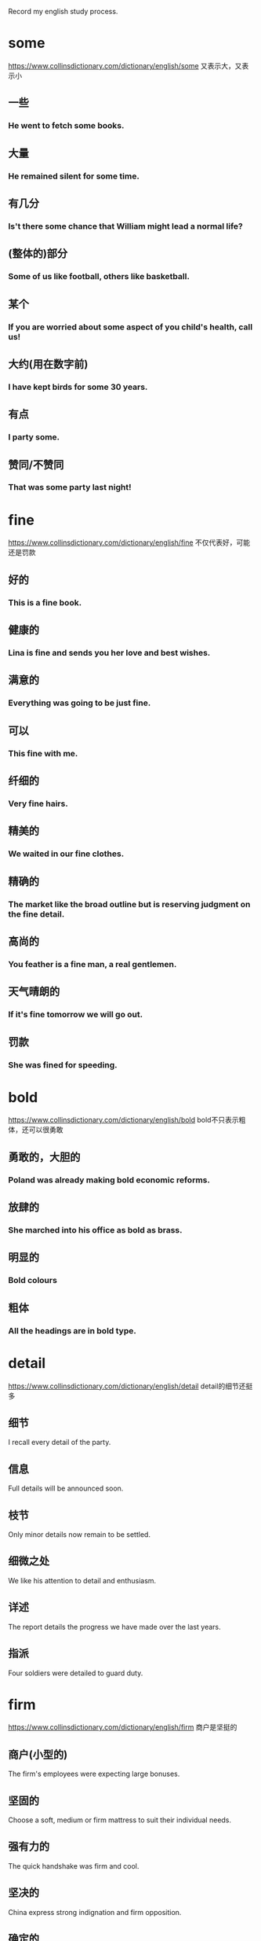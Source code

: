#+OPTIONS: toc:1 ^:nil ~:nil num:nil reveal_title_slide:nil timestamp:nil

Record my english study process.

* some
https://www.collinsdictionary.com/dictionary/english/some
又表示大，又表示小
** 一些

*** He went to fetch some books.

** 大量

*** He remained silent for some time.

** 有几分

*** Is't there some chance that William might lead a normal life?

** (整体的)部分

*** Some of us like football, others like basketball.

** 某个

*** If you are worried about some aspect of you child's health, call us!

** 大约(用在数字前)

*** I have kept birds for some 30 years.

** 有点

*** I party some.

** 赞同/不赞同

*** That was some party last night!

* fine
https://www.collinsdictionary.com/dictionary/english/fine
不仅代表好，可能还是罚款

** 好的

*** This is a fine book.

** 健康的

*** Lina is fine and sends you her love and best wishes.

** 满意的

*** Everything was going to be just fine.

** 可以

*** This fine with me.

** 纤细的

*** Very fine hairs.

** 精美的

*** We waited in our fine clothes.

** 精确的

*** The market like the broad outline but is reserving judgment on the fine detail.

** 高尚的

*** You feather is a fine man, a real gentlemen.

** 天气晴朗的

*** If it's fine tomorrow we will go out.

** 罚款

*** She was fined for speeding.
* bold
:PROPERTIES:
:ID:       1E459DE3-54E0-4A3D-B1FB-8C7471524E5D
:END:
https://www.collinsdictionary.com/dictionary/english/bold
bold不只表示粗体，还可以很勇敢

** 勇敢的，大胆的
*** Poland was already making bold economic reforms.
** 放肆的
*** She marched into his office as bold as brass.
** 明显的
*** Bold colours
** 粗体
*** All the headings are in bold type.
* detail
:PROPERTIES:
:ID:       0DDC7D03-D4BC-460B-98D7-2DC668084CC3
:END:
https://www.collinsdictionary.com/dictionary/english/detail
detail的细节还挺多

** 细节
I recall every detail of the party.
** 信息
Full details will be announced soon.
** 枝节
Only minor details now remain to be settled.
** 细微之处
We like his attention to detail and enthusiasm.
** 详述
The report details the progress we have made over the last years.
** 指派
Four soldiers were detailed to guard duty.
* firm
:PROPERTIES:
:ID:       A71B1211-501D-4AED-B537-D664A70ADAFC
:END:
https://www.collinsdictionary.com/dictionary/english/firm
商户是坚挺的
** 商户(小型的)
The firm's employees were expecting large bonuses.
** 坚固的
Choose a soft, medium or firm mattress to suit their individual needs.
** 强有力的
The quick handshake was firm and cool.
** 坚决的
China express strong indignation and firm opposition.
** 确定的
It is my firm belife that an effective partnership approach between police and the public is absolutely necessary.
** 坚挺的
Cotton prices remain firm and demand is strong.
** 压
Firm more soil over the roots and water thoroughly.
* false
[[https://www.collinsdictionary.com/dictionary/english/false]]
假的就是假的
** 不正确的
You do not know whether what you're told is true or false.
** 人造的，假的
I don't want to give you any false hopes.
** 虚伪的
She bowed her head and smiled in false modesty.

She's so false.
* string
:PROPERTIES:
:ID:       75792300-A4B7-4075-801C-55FDE5F2F185
:END:
不只表示字符串，还可以是琴弦
** 细绳
He held out a small bag tied with string.
** 一串
She wore a string of pearls around her neck.
** 一系列
The incident was the latest in a string of attacks.
** 弦
He went off to change a guitar string.
** 计算机中的字符串
** 系
He had strug a banner across the wall.
* approach
:PROPERTIES:
:ID:       022796B3-DE24-4A1B-9C49-43DC818B76C2
:END:
接近的方式
** 接近
When i approached, they grew silent.
** 处理
Employees are insterested in how you approach problems.
** 方法
We will be exploring different approaches to gathering information.
* take
:PROPERTIES:
:ID:       5B88B8C2-8B33-4C93-8165-92D8F4E61B5F
:END:
不只有拿意思
** 移动
John took us to the airport.
** 动作
Would like to take a look?
** 拿走
Take you feet off the seats.
** 花费
It took a few minutes for his eyes to adjust to the dark.
** 接受
Will you take the job?
** 拿着
Let me take you coat.
** 收集
The police took a statement from both witness.
** 感觉
You will take pride in you work.
** 服用
Take two tablets before bedroom.
** 教
Who take you for english?
** 写
Let me take you email address.
** 升级
If you want take it further, you should consult an attorney.
* over
在结束之上
** 在xxx之上
A bridge over the river Danube.
** 挂在xxx上面
A grey mackintosh was folded over her arm.
** 可以看见
His rooms looked out over a narrow lane behind the collge.
** 穿过
I stepped over a broken piece of wood.
** 在xxx的另一边
John, who lived in the house over the road.
** 去，到
I thought you might have invited her over.
** 倒下
He was knocked over by a bus and broke his leg.
** 超过
The japanese were producing over 100 million tons of steel.
** 结束
The time for empty talk is  over.
* double
成双成对
** 语义
*** 成双的
A pair of double doors into the room from the new entrance hall.
*** 双重的
The government committed a double blunder.
*** 两倍的
These designers was discussing how to double the scale of the park.
*** 双人间
Bed and breakfast for $180 for two people in a double room.
*** 加倍
The number of managers must double to 100 whithin 3 years.
*** 相似的
You mother sees you as her double.
*** 兼职
Jack doubles as director and producer.
** 短语
*** double shift
双班倒
* right
正确的权力
** 语义
*** 正确的
That absolutely right.
*** 准确的
They have conputererized systems to ensure delivery of the right pizza to the right place.
*** 正派的
Through his father, he had met all the right people.
*** 最好的
He made the right choice in leaving New York.
*** 正常的
He went info hospital and came out after a week. But he still wasn't right.
*** 扭转
They recognise the urgency of righting the economy.
*** 纠正
We'are made progress in righting the worngs of the past.
*** 摆正
He righted the car and continued the race.
*** 右边
He had a knife in his right hand.
*** 权利
The new charter establishes the rights and duties of citizens.
** 短语
*** are going right
进展顺利

I can't think of anything in my life that't going right.
*** in the right
有理的

He was't entirely in the right.
*** Mr Right
真命王子

She confesses to having trouble finding Mr Right.
* play
就是玩
** 语义
*** 玩
They played in the little garden.
*** 参加
I used to play basketball.
*** 比赛
I've played against him a few times.
*** 踢
Think first before playing the ball.
*** 开玩笑
I thought: "This cannot be happening, somebody must be palying a joke".
*** 剧本
His ambition is to play the part of Dracula.
*** 假装
Hill tried to play the peacemaker.
*** 对待
Investors are playing it cautious, and they're playing it smart.
*** 演奏
Nina had been playing the piano.
*** 播放
He played her records too loudly.
*** 表演
A band was playing.
** 短语
*** what is playing at
What the hell are you playing at?
*** bring into play
Breathing brings many muscles into play.
*** play out
It's not clear how his fate will play out.
*** play down
https://youglish.com/getbyid/34020161/play%20down/english

The White House spokewoman sought to play down the significance of the event.

* class
班级里有课程，还有阶级？
** 语义
*** 班级
Reducing class sizes should be a top priority.
*** 课程
He acquired a law degree by taking classes at night.
*** 课堂
There is lots of reading in class.

I missed Bible class last week.
*** 阶级
What is will do is create a whole new ruling class.
*** 把。。。归类
I class myself of an ordinary working person.
*** 风度
He got the same style off the pitch as he has on it -- sheer class.
*** 一流的
Kite is undoubtedly a class player.
** 短语
*** in a class of(like messi?)
As a player, he was in a class of his own.
* context
背景与上下文
** 语义
*** 背景
We are doing this work in the context of reforms in the economic, social and cultural spheres.
*** 上下文
Without a context, I would have assumed it was written by a man.
** 短语
*** in context
It is important that we put Jesus into the context of history.
*** out of context
Thomas says that he has been taken out of context on the issue.
* some time解析
** sometime
Why don't you come and see me sometime?
** some time
Andy and tom talked for some time.
** sometimes
During the summer, my skin sometimes gets grasy.
** some times
I looked for you some times.
** 助记
分开一段时间，相聚在某个时刻，合并s是有时，分开s是几次
* say
来说说, 人说物说比方说
** 语义
*** 说
I hope you did't say anything about Gretchen.
*** 宣称
The report says there is widespread and routine torture of political prisoners in the country.
*** 自己想
Phrhaps I'm still dreaming. I said to myself.
*** 发言权
You can get married at sixteen, and yet you have't got a say in the running of the country.
*** 显示
The clock said four minutes past eleven.
*** 表明
The appearance of the place and the building says something about the importance of the project.
*** 假定
Say you could change anything about the world we live in, what would it be?
*** 比方说
Someone with, say, between 300 and 500 acres could be losing thousands of pounds a year.
** 短语
*** goes without saying
It goes without saying that if someone has lung problems they should not smoke.
*** to say nothing of
Unemployment leads to a sence of useless, to say nothing of financial problems.
* thought
** 语义
*** 想法
The thought of Nick made her throat tighten.
*** 沉思
He had given some thought to what she had told him.
*** 希望/意图
Morris has now banished all thoughts of retirement.
*** 关心/帮助
'He has given them this seven hundred pounds.'- 'What a lovely thought.'
*** 观念体系
This school of thought argues that depression is best treated by drugs.

** 短语

* account
请解释一下你的账户

** 语义
*** 账户
Some bank make it difficult to open an account.

*** 固定客户
This agency company has got two Beijing accounts.

*** 账目
Can you charge this to my account please?

*** 描述
He gave a detailed account of what happened on fateful night.

*** 解释
Science, on Weber's account, is an essentially value-free activity.

*** 认为
The opening day of the battle was, nervertheless, accounted a success.

** 短语

*** by all account
He is, by all account, a superb teacher.

*** give a good account of
The team fought hard and gave a good account of themselves.

*** of no account/of little account
These obscure groups were of little account in national politics.

*** on account
He bought two bottles of vodka on account.

*** on account of
The president declined to deliver the speech himself, on account of sore throat.

*** on someone account
Tony told me what she's done and i was really scared on her account.

*** take into account
Analysis of slowing car sales should take into account the strong seasonality & cyclical factor.
* size
非常大的尺寸

** 语义

*** 尺寸
He's a small boy, about John's size.

*** 非常大
I can't believe the size of her car!

*** 尺码
The shirts come in three sizes: small, medium, and large.

*** 按大小分类
Shrimp are sized and selected for canning.

** 短语

*** size up
Some US manufacturers have been sizing up the UK as a possible market for their clothes.

*** is cut down to size
The once-powerful post unions have been cut down to size.

*** for size
She was trying on an $8000 jacket for size.

* array
大量的数组

** 大量
There was a vast arry of colours to choose from.

** 整齐排列
We visited the local markets and saw wonderful arrays of fruit and vegetables.

** 数组
The image is then stored on the computer hard disk as a vast arry of black and white dots.

** 布置
Make-up arrayed on the bashroom counter.

* order
一种有顺序的订单

** 语义

*** 顺序
Make sure that you put the books back in the right order.

*** 指令
The captain had to give the order to abandon ship.

*** 秩序
The riots are a threat to public order.

*** 点菜
The waiter took our orders.

*** 订单
Goods will be sent within 24 hours of receving you order.

*** 命令
The court ordered his release from prison.

** 短语

*** in order to do something
Samnel trained every day in order to improve his performance.

*** in order for
Sunight is needed in order for the process of photosynthesis to take place in plants.

*** be out of order
The phone is out of order again.

*** be in order
Everything is in order.

*** the order of things
People accepted the class system as part of the natural order of things.

* clear
清理的很干净

** 语义
*** 清楚的
The question wasn't very clear.

*** 明显的
They won by a clear majority.

*** 确信的
Are you all clear now about what you have to do?

*** 清晰的
He felt that her thinking was clearer now.

*** 透明的
It's a clear glass bottles.

*** 晴朗的
The skies were clear and blue.

*** 听的清的
The radio reception isn't very clear.

*** 净得
Sam make a clear $90000 per year.

*** 有空的
Next Monday is clear, how about ten o'clock?

*** 整段的
Allow three clear days for delivery.

*** 畅通的
The roads were fairly clear this morning.

*** 清理
Snowplows have been out clearing the roads.

*** 被指无罪的
Rawlings was cleared after new evidence was produced.

*** 批准
He was cleared by doctors to resume skating in August.

*** 变清澈
Wait for the water to clear before adding any fish.

*** 越过
The plane cleared Chinese airspace.

*** 远离
Please stand clear of the doors.

** 短语

*** a clear conscience
I don't think I could vote for him with a clear conscience.

*** clear view
From the top floor you get a clear view of the bay.

*** say your way clear
If you see your way clear, then it can be a hundred million dollars business.

*** be clear of something
Wait to cross until the street is clear of cars.

*** clear my head
A good walk might clear my mind.

*** clear the way for something
This agreement will clear the way for further talks.

*** steer clear
If you are a beginner, steer clear of resorts with reputations for difficult skiing.

* step
脚步

** 语义

*** 脚步
He took one step and fell.

*** 步骤
This is the first step in reforming the welfare system.

*** 等级
Each book goes up one step in diffculty.

*** 阶梯
He climbed the wooden steps and rang the bell.

*** 距离
Roy was standing only a few steps away.

*** 脚步声
I heard a step in the corridor.

*** 舞步
The steps for the Charleston.

*** 跨步
He stepped back to let me through.

*** 继的
The problems of stepfamilies.
** 短语

*** in step with
He isn't in step with ordinary voters.

*** watch your step
You'd better watch your step - He's the boss here.

*** fall into step
Maggie fell into step beside her.

*** be stay one step ahead
A good teacher is always at least one step ahead of his students.

*** step on someboday's toes
I'm not worried about stepping on anybody's toes.

* state
政府的状态

** 语义

*** 状态
There are fears for the state of the country's economy.

*** 政府
The state has accocated special funds for the emergency.

*** 国家
a NATO member state

*** 州
Queensland is one of the states of Australia.

*** 国事访问
the Queen's first state visit here in 17 years.

*** 陈述
Please state your name and address.

*** 写明
The price of the tickets is states on the back.

** 短语

*** in a terrible state
When we bought the house, it was in a terrible state

*** in no fit state to do something
David's in no fit state to drive.

*** in a good state of repair
The boat was in a good state of repair.

*** the States
Which part of the States would you suggest I visit?

*** state of affairs
I must say this is a very unsatisfactory state of affairs.

* book
预订一本书

** 语义

*** 书
I've just started reading a book by Graham Greene.

*** 本子
A black address book.

*** 账目
An accountant will examine the company's books.

*** 名册
A agent with a lot of popular actors on his books.

*** 预订
The flight was already fully booked.

** 短语

*** by the book
She feels she has to go by the book and can't use her crativity.

*** a closed book
Chemistry is a closed book to me.

*** in my book
In my book, nothing is more important than football.

*** brought somebody to book
War criminals must be brought to book.

*** be booked up
The courses quickly get booked up.

* quite
非常，very->quite->extremely
** 语义
*** 非常
The food in the cafeteria is usually quite good.

*** 很
The film was quite good, but the book was much better.

*** 完全的
I'm sorry. That's quit impossible.

*** 同意
'And if you by the record it's you choice isn't it.' -  'Quite'.

** 短语

*** quite a something
He's quite a good soccer player.

*** quite a lot
He's got quite a lot of friends.

*** not quite what
The play wasn't quite what we expected.

* mean
想要表达什么意思，有点小气的样子

** 语义

*** 意思是
The red line means 'Stop'.

*** 意思是说
It's pretty obvious what she means.

*** 打算
I've been meaning to ask you if want to come for a meal next week.

*** 意味着
Don't let him see you, It will only mean trouble.

*** 能理解
He said his name was 'Randall' but it meant nothing to me.

*** 说到做到
With children, if you say 'no', you have mean it.

*** 重要
I know how much your work means to you.

*** 表示
Finding a lump does not necessarily mean you have cancer.

*** 残酷的
That was a mean thing to do.

*** 吝啬的
He's too mean to buy a present for his wife.

*** 平均
The study involved 60 patients with a mean age 58.2 years.

*** 破旧的
She walkd briskly through the mean and dirty street.

*** 平均数
The mean of 7, 9 and 14 is 10.

** 短语

*** what I mean is
What I mean is, I don't feel alone anymore.

*** mean somebody to do
I never meant you to find out.

*** mean no harm
I'm sure he did't mean any harm.

*** mean business
This decision shows the public that we mean business.

*** be meant to do something
I thought the police were meant to protect people.

*** be meant for somebody
The book meant for children.

They were meant for each other.

*** something was meant to happen
Dan left me after a month so I guess it just wasn't meant to do.

*** be no mean performer
Kinnock is no mean performer on the rugby field.

*** the mean between something and something
It's a case of finding the mean between firmness and compassion.

* term
一个时期，一个术语

** 语义

*** 术语
'Multimedia' is the term for any technique combining sounds and images.

*** 时期，任期
The mayor was coming to the end of his term in office.

*** 学期
The exam are at the end of the summer term.

*** 到期
The agreement reaches its term next year.

*** 条款
Under the terms of the agreement, the debt would be repaid over 20 years.

*** 把...称为
This condition is sometimes termed RSI, or repetive strain injury.

** 短语

*** in terms of
It's a mistake to think of Florida only *in terms of* its tourist attractions.

*** in no uncertain terms
Journalist were told *in no uncertain terms* that they were not welcome.

*** in the long term
*In the long term* , alcohol causes high blood pressure.

*** come to terms with something
Counselling helped her *come to terms with* her grief.

*** equal terms
Small business have to compete on *equal terms* with large organisations.

*** be on good terms
By now, Usha and I *were on familiar terms* .

* act
:PROPERTIES:
:ID:       4B6A82F0-D88F-4793-960B-8885C6EE9EA1
:END:
行为，也是法令
** 语义
:PROPERTIES:
:ID:       5ACCE50F-B719-485F-91A1-18BBFF3EAA86
:END:
*** 行为
:PROPERTIES:
:ID:       7D3D8850-2FE8-4E57-9015-B1363FCD95B5
:END:
The new president's first act should be to end the war.
*** 法令
:PROPERTIES:
:ID:       CEF740FC-51DC-4617-ABEE-BD70D063255E
:END:
the Housing and Community Development Act of 1977.
*** 装模作样
:PROPERTIES:
:ID:       59C67FFD-2198-49EE-BB4E-24AB5F809168
:END:
Mike played the loving husband in front of the children but it was all an act.
*** 戏剧的一幕
:PROPERTIES:
:ID:       106E1C1E-656E-41A6-BE7B-9ECD26C468AB
:END:
I arrived at the theater late and missed the first act.
*** 一段表演
:PROPERTIES:
:ID:       E8434EB2-EF9A-4B92-BA09-453B5B0D1B98
:END:
The argument was just part of their act.
*** 演出者
:PROPERTIES:
:ID:       99518B49-71FD-4577-A15E-174B23312224
:END:
The band is one of many acts that have been booked for the concert.
*** 行动
:PROPERTIES:
:ID:       74D1BFF0-58C6-4857-99F3-4598B13F2FA0
:END:
The company acted correctly in sacking him.
*** 表现
:PROPERTIES:
:ID:       52E44B8A-3CEA-4B9F-AB69-593AAED8C9F4
:END:
He's been acting strangely ever since his mom died.
*** 假装
:PROPERTIES:
:ID:       DFCB8420-F43C-4551-A452-4A154AF07E4D
:END:
When he's angry, he acts the fool.
** 短语
:PROPERTIES:
:ID:       758CF8B4-86DF-4655-8184-0740AD67EE10
:END:

*** act of something
:PROPERTIES:
:ID:       A831D037-64EF-43FA-8B7B-4FCF6C56E01B
:END:
The *act of* writing a list can help to calm you down.

*** in the act of doing something
:PROPERTIES:
:I*D:       ECEC6371-25B*F-431C-ADFF-377A760E5BB5
:ID:       C4D14F46-5314-4382-A337-03EEEC318DAE
:END:
Lindsay paused *in the act of putting* down the phone

*** get your act together
:PROPERTIES:
:ID:       9D254454-F20B-46BF-9D7F-17BA2196D698
:END:
You need to *get your act together* if you're going to find the right house to buy.

*** a hard act to follow
:PROPERTIES:
:ID:       76C16CDA-A9A3-41AF-9F54-0901FAF4A1E9
:END:
He has been a very successful captain and will be *a hard act to follow*.

*** act a role
:PROPERTIES:
:ID:       CB3E6C0F-1636-434D-A5D6-78B5D8F14B87
:END:
She is *acting the role* of Lady Macbeth six evenings a week.

*** act as
:PROPERTIES:
:ID:       D1D99854-C084-4FC4-954C-B794263404B9
:END:
The padding *acts as* a cushion if the player fails or is hit by the ball.

*** act on
:PROPERTIES:
:ID:       34E1EEF2-FC4C-49C8-9F3F-0E9704D60A10
:END:
A patient will usually listen to the doctor's advice and *act on* it.

* capital
首都很有钱

** 语义

*** 首都
Washington.D.C., the capital of the Unite States.

*** 资金
The government is eager to attract foreign capital.

*** 中心
Hollywood is the capital of the movie industry.

*** 大写的
The name and the address are written in capitals.

*** 情节严重的
Espionage is a capital offence in this country.

** 短语

*** is making capital out of
He rebuked the President for trying to make political capital out of the hostage situation.

*** capital punishment
https://youglish.com/getbyid/17265977/capital%20punishment/english

* range
一系列的界限

** 语义

*** 一系列
The drug is effective against a range of bacteria.

*** 范围
Your blood pressure's well within the normal range.

*** 系列产品
The watches in this range are priced at $24.5.

*** 射程
We waited until the enemy was within range.

*** 音域
He vocal range is amazing.

*** 山脉
A land of high mountain ranges and deep valleys.

*** 射击场
The police shooting range.

*** 能力范围
An actor of extraordinary range and intensity.

*** 包含
The show has a massive audience, ranging from children to grandparents.

*** 闲逛
Cattle ranged over the pastures in search of food.

*** 排列
In the dining room, team photographs were ranged along the wall.
** 短语
*** range from something to something
There were 120 students whose ages ranged from 10 to 18.

*** range yourself against somebody
Individuals who had ranged themselves against the authorities.

*** range over
The conversation had ranged over a variety of topics, from sport to current affairs.

*** at close range
He was shot in the head at close range.

* result

** 语义

*** 后果
Accidents are the inevitable result of driving too fast.

*** 比赛成绩
The results will be announced at midnight.

*** 研究结果
Results suggest that diet is very important.

*** 考试成绩
When do we got our exam results?

*** 成效
He certainly knows how to get results.

*** 业绩
Google has announced disappointing results for the first half of the year.

*** 造成
How would you cope with unemployment and the resulting loss of income?

** 短语

*** As a result of
*As a result of* the pilots strike, all fights have had to be cancelled.

* heart
我的心
** 语义
*** 心脏
Can you hear my heart beating?
*** 内心
His heart was full of anger and grief.
*** 心口
He put his hand on his heart.
*** 信心
This inspring service gave us new heart.
*** 红桃
Have you got any hearts?
** 短语
*** from the heart
Tony spoken from the heart.
*** in your heart
Deep in his heart, he wanted Laura back.
*** the heart of something
We must got the heart of the problem.
*** at heart
Let's face it, we're all romantics at heart.
*** in the heart
A house in the heart of London.
*** dear to somebody heart
Money is dear to Kathleen's heart.
*** by heart
Actors have to learn their lines by heart.
*** with all you heart
We sang he hymn with all our hearts.
*** somebody's heart goes out to somebody
My heart goes out to the families of the victims.
*** do something to your heart's content
The dog can run to its heart's content out there.
*** set your heart on something
She had set her heart on becoming a hairdresser.
*** be in good heart
The team are in good heart and ready for season's matches.
* look
看
** 语义
*** 看
If you look carefully you can see that the painting represents a human figure.
*** 寻找
I looked everywhere but Jimmy was nowhere to be found.
*** 看起来
From the way things look at the moment, the Republicans are unlikely to win this election.
*** 看上去
How do I look?
*** 面向
The cabin looks east, so we get the morning sum.
*** 打算
We are looking to buy a new car early next year.
*** 当心
Look! There's a fox!
*** 眼色
Mike gave his such a severe look he didn't dare argue.
*** 考虑
Have you had a chance to take a look at my proposal yet?
*** 寻找
I can't find them anywhere. Have a look yourself.
*** 外观
The area has a very seedy look to it.
*** 美貌
You get your good looks from your mother.
*** 风格
The hippy look is back again.

** 短语

*** look at
The man all turned to look at her as she entered the room.

*** look for
Could you help me look for my contact lens.

*** it look as if
It look as if it might rain later.

*** look somebody in the eye
Owen didn't dare look his father in the eye.

*** look down you nose at somebody
He looks down his nose at anyone foreign.

*** look the other way
Prison guards looked the other way as the man was attacked by fellow prisoners.

* single
单身一个？

** 语义

*** 单一的
A single tree gave shade from the sun.

*** 单身的
The change in tax rates will benefit single people the most.

*** 单间
You have to pay extra for a single room.

*** 单曲唱片
Have you heard their latest single?

*** 单打比赛
I prefer palying singles.

*** 单身者
The show is especially popular among young singles.

*** 单程票
A single to Oxford, please.

*** 一美元
Anyone have five singles?

*** 单人房间
I'm afraid we have't got any singles available.

*** 挑出
I don't see why he should be singled out for special treatment.
** 短语
*** every single
He works *every single* day.

*** not a single
The plane was bought down safety and *not a single* passenger was killed.

*** the single biggest
Tourism is *the* courty's *single biggest* earner.

* ask
问什么？
** 语义
*** 询问
The kid's always asking awkward questions.

*** 请求
If you need anything, you only to have ask.

*** 索要价格
How much is he asking?

*** 邀请
Let's ask them to have dinner with us some time.

*** 要求
You have no right to ask anything to me.

** 短语

*** ask around
I'll *ask around*, see if I can find you a place to stay.

*** ask somebody for something
He repeatedly asked Bailey for the report.

*** be asking for trouble
Saying that to a feminist is just *asking for trouble*.

*** ask yourself something
You have to *ask yourself* where your responsebilities really lie.

*** ask for
There's someone at the door *asking for* Dad.

*** a big ask
We need to win the next three games. It's *a big ask*, but I'm confident we can do it.

* great
好的，棒的. good<great
** 语义
*** 很大程度
The movie was a great success.
*** 非常好
The weather here is great.
*** 伟大的
What make a novel truly great?
*** 大量的
A great crowd had gathered.
*** 太糟了
'Denial's cancelled the party.''Oh great!'
*** 杰出人物
Jack Nicklaus is one of golf's all-time greats.
** 短语
*** to a greater or lesser extent
https://youglish.com/getbyid/19780019/to%20a%20greater%20or%20lesser%20extent/english

Most companies operate in conditions that are *to a greater or lesser* extent competitive.
*** the great outdoors
https://youglish.com/getbyid/31114693/the%20great%20outdoors/english

He had a taste for adventure and *the great outdoors*.
*** the greater good
https://youglish.com/getbyid/77869609/the%20greater%20good/english

Some wars are fought for *the greater good*.
*** the great divide
https://youglish.com/getbyid/66080455/the%20great%20divide/english

*The great divide* between north and south seems to be as unbridgeable an ever.

* deal
根据协议改善待遇
** 语义
*** 协议
They made a deal to sell the land to a property developer.
*** 待遇
The prime minister promised farmers a new deal.
*** 纸牌
It's your deal, Alison.
*** 松木
A deal table.

** 短语

*** a great deal
It took *a great deal* of time and effort.

*** a raw deal
Women tend to get *a raw deal* from employers.

*** it's a deal
OK, *it's a deal*.

*** what's the deal?
So *what's the deal*? Why is he so mad?

*** get a good deal
He thought he had *got a good deal*.

*** deal a severe blow
The sanctions have *dealt a severe blow* to the local tourism industry.

*** deal in
As a scientist, I do not deal in speculation.

*** deal with
Don't worry, I'll deal with this.

* space
空间，但也能表示时间
** 语义
*** 空间
How much space is there on each disk?

*** 空位
There are a supermarket with 700 free parking spaces.

*** 空隙
There was an empty space where the flowers had been.

*** 太空
Who was the first American in space?

*** 间隔
Leave a space after each number.

*** 篇幅
The story got very little space in the national newspapers.

*** 将...均匀隔开(分隔)
They used three microphones spaced serval yard apart.

*** 昏昏沉沉
I completely spaced out during the leture.

** 短语

*** in the space of
Mandy had four children *in the space of* four years.

https://youglish.com/getbyid/89350391/in%20the%20space%20of/english
*** staring into space
He just sat in the dressing-room staring *into space*.

https://youglish.com/getbyid/36794080/staring%20into%20space/english
*** watch this space
*Watch this space* for details of our next event.

https://youglish.com/getbyid/77988301/watch%20this%20space/english
*** waste of space
Even Sarah treated his as if he were a *waste of space*.

https://youglish.com/getbyid/19940016/waste%20of%20space/english
* off
离开
** 语义
*** 离开
He got info his car and drove off.
*** 不在...上面, 从...离开
Keep off the grass.
*** 下(火车)
I'll got off at the next station.
*** 停止
Will someone switch the radion off?
*** 不上学、休息
Clare had to stay off school because her mother was ill.
*** 从某人那里
My brother once borrowed some money off him.
*** 减价
If you buy more than ten, they knock 10% off.
*** 被取消
The wedding's off.
*** 失礼
She walked out before the end of your lecture, which I thought was a bit off.
*** 不想要
Toby's been off his food for a few days.
*** 不再服用
The operation was a success, and she's off the morphine.
*** 杀死
The guy who did this ought to be offed.
** 短语
*** be off for
The school's fairly well off for books these days.

https://youglish.com/getbyid/155201453/off%20for/english
*** off and on
We've been going out together for five years, *off and on*.

https://youglish.com/getbyid/2727677/off%20and%20on/english
*** go off something
I used to enjoy tennis, but I've *gone off* it a bit now.

https://youglish.com/getbyid/7152267/go%20off/english
*** off day
Brian never usually loses his temper - he must be having an *off day*.

*** off season
In the off season, there's hardly anyone staying at the hotel.

* present
目前存在的
** 语义
*** 存在的
Foreign observes were present at the elections.
The memory of her brothers's death is still present in her mind.
*** 目前的
At the present time we have no explanation for this.
*** 授予
She was present with an award.
*** 造成
Large classes present great problems to many teachers.
*** 展示自己
He presents himself well.
*** 描述
We'll present the information using a chart.
*** 陈述
Our manager is due to present the report at the end of the month.
*** 出示
Your must present your passport to the customs officer.
*** 上演
Edinburgh Theatre Company presents 'The Wind in the Willows'.
*** 主持
Thursday's 'The Late Show' was presents by Cynthia Rose.
*** 使用具有...的外观
The restaurant likes to present food with style.
*** 引见
I was presented to the Queen in 1964.
*** 表现出证状
Three of the five patients presented with fever and severe headcaches.
*** 礼物
I'm looking for a present for Mark.

** 短语
*** the present day
The pratice has continued from medieval times to *the present day*.

https://youglish.com/getbyid/119816107/the%20present%20day/english
*** present company excepted
Women are never statisfied with anything! Present company excepted, of course.

https://youglish.com/getbyid/66080397/Present%20company%20excepted/english
*** something present itself
I'll tell her as soon as the opportunity present itself.

https://youglish.com/getbyid/152978353/opportunity%20present%20itself/english
*** present your apologies
Mrs. Gottlieb *presents her apologies* and regrets she will not be able to attend.

https://youglish.com/getbyid/115683910/present%20apologies/english
*** at present
The item you want is not available *at present*.

https://youglish.com/getbyid/76379729/at%20present/english
*** for the present
The company is still in business, at least *for the present*.

https://youglish.com/getbyid/29577879/for%20the%20present/english
*** there is no time like the present
Don't wait until New Year to resolve to origanise your life, *There's no time like the present*.

https://youglish.com/getbyid/103217505/there%20is%20no%20time%20like%20the%20present/english

* host
主人主持会议

** 语义

*** 主人
Our host greeted us at the door.

*** 节目主持人
A game show host.

*** 主办
Which country is going to host next World Cup?

*** 主持
Next week's show will be hosted by Sarah Cox.
** 短语
*** play host to something
The gallery is playing host to an exhibition of sculpture.

https://youglish.com/getbyid/31244631/play%20host%20to/english
*** a host of people
A host of show business celebrities have pledged their support.

https://youglish.com/getbyid/136651182/A%20host%20of/english

* can
我能做成罐头
** 语义
*** 能
Even a small personal computer can store vast amounts of information.
*** 可以...吗?
Can I have a drink, please?
*** 可以
You can't park here - It's a no parking zone.
*** 会
I am confident a solution can be found.
*** 有时可能会
It can be quite cold here at night.
*** 必须
If you won't keep quiet, you can get out.
*** 金属罐
All we've got is a couple of cans of soup.
*** 装罐
The fish is canned in this factory.

** 短语

*** can of worms
I just don't know what to do - every solution I can think of would just open up a whole new *can of worms*.

https://youglish.com/getbyid/23071025/can%20of%20worms/english
*** in the can
All went well, the film was *in the can*.

*** can it
"*Can it*!" I growled

* quality
质量
** 语义
*** 质量
Much of the land was of poor quality.

Everyone can greatly improve the quality of life.
*** 素质
He shows strong leadership qualities.
*** 品性
The qualities of honesty and indepedence.
*** 特征
The drug's addictive quality.
*** 优质
His pride in the quality of his craftsmanship.
*** 优质的
He's a quality player.
** 短语
* issue
问题
** 语义
*** 问题
We should raise the issue of discrimination with the council.
*** 期(杂志)
The growing problem is underlined in the latest issue of the Lancet.
*** 分配
The issue of identity cards to all non-residents.
*** 新发行的一套(邮票，股票)
We launched the share issue on March 1.
*** 发表
Silva issued a statement denying all knowledge of the affair.
*** 分发
The US State Department issues millions of passports each year.
** 短语
*** take issue with somebody
It is difficult to take issue with his analysis.

https://youglish.com/getbyid/76222944/take%20issue%20with/english
*** make an issue of something
I was upset by Alla's remarks, but didn't make an issue of it.

https://youglish.com/getbyid/79850870/make%20an%20issue%20of/english
*** at issue
At issue here is the extent to which exam results reflect a student's ability.

https://youglish.com/getbyid/33077050/at%20issue/english
*** issue from
A tiny voice issued from a speaker.

https://youglish.com/getbyid/15482739/issue%20from/english
*** has issue
I think once you do have issues with food you're going to have them for the rest of your life.

https://youglish.com/getbyid/77760548/has%20issue/english
* current
当前的水流
** 来源
running, flowing
** 语义
*** 当前的
In its current state, the car is worth $10000.
*** 流行的
The custom was still current in the late 1960s.
*** 水流
Strong currents can be very dangerous for swimmers.
*** 气流
Some birds use warm air currents to help them fly.
*** 潮流
The committee reflects the different political currents within the organization.

** 短语

* yet
还没学明白这个词，用于强调

** 语义

*** 还没
I haven't asked him yet!

*** 现在就
You can't give up yet!

*** 更，又
He got a call from the factory, telling of yet more problems.

*** 但是
She does not speak our language and yet she seems to understand what we say.
** 短语
*** the biggest something yet
This could turn out to be our biggest mistake yet.

https://youglish.com/getbyid/102958589/biggest%20yet/english
*** as yet
We've had no luck as yet.

https://youglish.com/getbyid/127236512/as%20yet/english
*** months yet
It could be months yet before they know thier fate.

https://youglish.com/getbyid/67645183/months%20yet/english
*** could yet do something
This plan could yet succeed.

https://youglish.com/getbyid/76095074/could%20yet/english
*** somebody has yet to do something
The bank has yet to response to our latter.

https://youglish.com/getbyid/162368961/has%20yet%20to/english

* keep
请继续保持
** 语义
*** 保持
We huddled around the fire to keep warm.
*** 继续
I keep thinking about Joe, all alone in that place.

I keep telling you, but you won't listen!
*** 保留
You can keep it. I don't need it anymore.
*** 存放
Where do you keep your teabags?
*** 关押
He was kept in prison for a week without charge.

https://youglish.com/getbyid/21342765/kept%20in%20prison/english
*** 耽搁
He should be here by now. What's keeping him?
*** 保鲜
Eat the salmon because it won't keep till tomorrow.
*** 饲养
We keep chickens and a couple of pigs.
*** 供养
He did not earn enough to keep a wife and children.
*** 保护
The Lord bless you and keep you.
** 短语
*** keep off
I managed to stick to the diet and keep off sweet foods.

https://youglish.com/getbyid/21538591/keep%20off/english
*** keep your word
How do I know you'll keep your word?

https://youglish.com/getbyid/10634654/keep%20your%20word/english
*** keep going
That woman's been through such a lot - I don't know how she keeps going.

https://youglish.com/getbyid/15181103/keep%20going/english
*** keep it up
You're doing a great job! Keep it up!

https://youglish.com/getbyid/15178193/keep%20it%20up/english
*** keep somebody keepping
Sorry to keep you waiting - I got stuck in a meeting.

*** earn your keep
It's time you got a job and started earning your keep.

https://youglish.com/getbyid/77381842/earn%20your%20keep/english

*** for keeps
Marriage ought to be for keeps

https://youglish.com/getbyid/15290/for%20keeps/english
*** keeping something from someone
She knew that Gabriel was keeping something from her.

https://youglish.com/getbyid/19540386/keeping%20something%20from/english
*** keep at it
It may take a number of attempts, but it is worth keeping at it.

https://youglish.com/getbyid/6768602/keep%20at%20it/english

*** in keeping with
His office was in keeping with his station and experience.

https://youglish.com/getbyid/30085626/in%20keeping%20with/english

*** keep yourself to yourself
He was a quiet man who kept himself to himself.

https://youglish.com/getbyid/157384317/kept%20himself%20to%20himself/english

* even
即使甚至要拉平

** 语义

*** 甚至
Most companies have suffered a drop in their profits, even very large companies.

*** 平的
The floor must be completely even before we lay the tiles.

*** 平稳的
The room is kept at an even temperature.

*** 平分的
Divide the dough into three even amounts.

*** 偶数的
2, 4, 6 and 8 are even numbers.

*** 水平相当的
The first half was very even, and neither side scored.

*** 平局的
At the end of the first half the sorce is even.

*** 平和的
He read most of the speech in an even tone.
** 短语
*** even worse
The news was even worse than we expected.
*** even so
I know he's only a child, but even so he should have known that he was doing was wrong.
*** even if
She's going to have problems finding a job even if she gets her A levels.
*** even though
Even though he's 24 now, he's still like a little child.
*** even now
Even now I find it hard to believe that he lied.
*** even as
He realized, even as he spoke, that no one would ever believe him.
*** be even
If your give me $5, we'll be even.
*** at even chance
I think we have *an even chance* of winning.
*** get even with somebody
I'll *get even with* his one day.
*** break even
We're hoping that we'll at least *break even*, and perhaps makes small profit.
*** even out
The differences in their income should *even out* over time.
* once
一旦曾经发生一次
** 语义
*** 一次
I've only met her once.
*** 曾经
Sonya and lda had once been close friends.
*** 一旦
Once I get him a job, he'll be fine.
** 短语
*** once a week
Staff meetings take place once a week.
*** at once
Now, go upstairs at once and clean your room!

I can't do two thing at once!
*** once more
I looked at myself in the mirror once more.
*** once again
Once again, it must be stressed that the pilot was not to blame.
*** all at once(1)
All at once there was a loud banging on the door.
*** all at once(2)
A lot of practical details needed to be attended to all at once.
*** once in a while
I do get a little anxious once in a while.
*** never once
I never once saw him get angry or upset.
*** for once
Just for once, let me make my own decision.
*** once and for all
Let's settle this matter once and for all.
*** once or twise
I wrote to him once or twise, but he didn't anwser.
*** this once
I'll make an exception this once.
*** once upon a time
Once upon a time you used to be able to leave your front door unlocked.
*** once in a blue moon
It only happens like this once in a blue moon.
*** do something once too often
He tried that trick once too often and in the end they caught him.
*** once a ..., always a ..
Once a thief, always a thief.
* raise
举起养育再加薪
** 语义
*** 举起
Can you raise the lamp so I can see?
*** 增加
Many shops have raised their prices.
*** 筹集
The Trust hopes to raise $1 million to buy land.
*** 提高
Changing the law cannot raise standards.
*** 提起
He did not raise the suject again.
*** 引起
This attack raises fears of increased violence against foreigners.
*** 抬起
Albert raised he eyes and stared at Ruth.
*** 养育
Stan's dad died, leaving his mother to raise three sons alone.
*** 饲养
He raised cattle in Nebraska when he was young.
*** 召集
The =rebels= quickly raised an army.
*** 多下注
I'll raise you $100.
*** 与...通话
They finally managed to raise him at Miller's sheep farm.
*** 叫醒
Try as he might he could not raise her.
*** 使复活
Jesus raised Lazarus from the grave.
*** 自乘
2 raised to the power 3 is 8.
*** 加薪
Within two months Kelly got a raise.
** 短语
*** raise yourelf
He raised himself up on one elbow to watch.

https://youglish.com/getbyid/102471947/raise%20herself/english
*** [#C] raise a smile
I could't raise a smile.
*** [#C] raise your eyebrows
Blanche raised her =eyebrows= in surprise.
*** raise your voice
He's never raised his voice to me.
*** raise your glass
Ladies and gentlemen, will you raise your glasses to the bride and groom.
*** raise its head
Another problem then raised its ugly head.

https://youglish.com/getbyid/78364205/raise%20its%20head/english
*** raise the bar
He has raised the bar for other filmmakers.

https://youglish.com/getbyid/77876524/raise%20the%20bar/english
*** raise hell
I'll raise hell with whoever is responseible for this mess.

https://youglish.com/getbyid/24116630/raise%20hell/english
* rush
急速行进还非常忙
** 语义
*** 急速行进
A small girl rushed past her.
*** 仓促行事
He does not intend to rush his decision.
*** 急送
The Red Cross rushed medical supplies to the war zone.
*** 催促
I'm sorry to rush you, but we need a decision by Friday.
*** 快速流动
Water rushed through the *gorge*.
*** 突然袭击
They rushed the guard and stole his keys.
*** 冲
She felt a cold rush of air as she wound down her window.
*** 匆忙
I knew there would be a last-minute rush to meet the deadline.

Don't worry, there's no rush. We don't have to be at the station until 10.
*** 特别忙碌的时期
The shop's opening coincided with Christmas rush.
*** 亢奋
The feeling of power gave me such a rush.
*** 高峰
I got caught in the morning rush hour.
** 短语
*** rush to do something
I rushed to pack my suitcase before he came back.

https://youglish.com/getbyid/89298137/rush%20to/english
*** rush into
I'm not rusing into marriage agian.

https://youglish.com/getbyid/81569982/rush%20into/english
*** rush through
She rushed through her script.

https://youglish.com/getbyid/28362006/rush%20through/english
*** rush things
When we first met, neither of us wanted to rush things.

https://youglish.com/getbyid/145333658/rush%20things/english
*** blood rushes to somebody's face
I felt the blood rush to my face as I heard my name.

https://youglish.com/getbyid/122221271/blood%20rushes%20to/english
*** rush around
Get things ready early so that you don't have to rush around at the last minute.

https://youglish.com/getbyid/24909831/rush%20around/english
*** rush out
The new edition was rushed out just before Christmas.

https://youglish.com/getbyid/5417555/rush%20out/english
*** in a rush
He words came out in a rush.

https://youglish.com/getbyid/32046773/in%20a%20rush/english
*** be in a rush
I'm sorry, I can't talk now - I'm in a rush.

https://youglish.com/getbyid/66474461/in%20a%20rush/english
*** rush on
There's always a rush on swimsuits in the hot weather.

https://youglish.com/getbyid/3301795/rush%20on/english
*** rush of excitement
I felt a rush of excitement when she arrived.

https://youglish.com/getbyid/45645150/rush%20of%20excitement/english
*** [#C] rushed off your feet
We used to be rushed off our feet at lunchtimes.

https://youglish.com/getbyid/133610586/rushed%20off%20your%20feet/english
* remain
继续停留处理残骸
** 语义
*** 继续
Please remain seated until all the lights are on.
*** 停留
She was too ill to remain at home.
*** 剩下
Little of the original building remains.
*** 尚待处理
Several points remain to be settled.
*** 残骸
The unrecognizable remains of a man had been found.
*** 遗迹
There are Roman remains all around us.
** 短语
*** it remains to be seen
It remains to be seen whether the operation was successful.

https://youglish.com/getbyid/106823506/remains%20to%20be%20seen/english
* can
能装到罐里
** 语义
*** 能
Even a small personal computer can store vast amounts of information.
*** 能...吗？
Can I have a drink, please?
*** 可以
A police officer can insist on seeing a driver's license.
*** 有可能
I am confident a solution can be found.
*** 怎么可以...
You can't be serious.
*** 有时可能会
It can be quite cold here at night.
*** 必须
If you won't keep quiet, you can get out.
*** 金属罐
All we're got is a couple of cans of soup.
** 短语
*** [#A] no can do
Sorry, John, no can do.

https://youglish.com/getbyid/7265435/no%20can%20do/english
*** can of worms
I just don't know what to do - every solution I can think of would just open up a whole new can of worms.

https://youglish.com/getbyid/65825609/can%20of%20worms/english
*** [#A] in the can
Having two sequels in the can before the first film even opens is risky, though.

https://youglish.com/getbyid/1785895/in%20the%20can/english
*** can it!
"Can it!" I growled.

https://youglish.com/getbyid/110299629/can%20it%20!/english
* ever
:PROPERTIES:
:EXPORT_FILE_NAME: ever.md
:END:
在任何时候总是
** 语义
*** 在任何时候
Nothing ever seems to upset him.
*** 总是
Ever optimistic, I decided to take the exam again.
*** 可曾
Have you ever seen anything like it?
** 短语
*** hardly ever
We hardly ever go out.

https://youglish.com/getbyid/32186648/hardly%20ever/english
*** [#A] never ever
You never ever offer to help!

https://youglish.com/getbyid/19695658/never%20ever/english
*** [#A] for ever
Nothing lasts for ever.

https://youglish.com/getbyid/65946960/for%20ever/english
*** as ever
As ever, Joe was late.

https://youglish.com/getbyid/87614760/as%20ever/english
*** ever since
My back has been bad ever since I fell and hurt it two years ago.

https://youglish.com/getbyid/19630030/ever%20since/english
*** ever after
I suppose they'll get married and live happily ever after.

https://youglish.com/getbyid/68731378/ever%20after/english
*** better than ever
Last night's show was better than ever.

https://youglish.com/getbyid/15180877/better%20than%20ever/english
*** as bad as ever
The food was as bad as ever!

https://youglish.com/getbyid/154337110/as%20bad%20as%20ever/english
*** ever such a
She's ever such a nice girl.

https://youglish.com/getbyid/89304987/ever%20such%20a/english
*** ever-increasing
the ever-increasing problem of drugs in the inner cities.

https://youglish.com/getbyid/109871940/ever%20increasing/english
*** if ever there was one
He's a natural comedian if ever there was one.

https://youglish.com/getbyid/157351273/if%20ever%20there%20was%20one/english
* back
后退就可以回到原处了
** 语义
*** 原处
I'll be back in minute.
*** 恢复原状
It took me a long time to get my confidence back.
*** 回到以前的地方
She was the one who had fired him from his first job back in South Africa.
*** 在后面
He glanced back at the house.
*** 回应
Can I call you back later?
*** 归还
I want all my books back as soon as you've finished with them.
*** 从前
A lot of emotional problems can be traced back to childhood.
*** 再次
Go back over you work to check for any mistakes.
*** 离开
Her hair was brushed back from her face.
*** 往回
Turn back to the summaries at the end of section 1.5.
*** 后背
My feet were sore and my back was aching.
*** 脊柱
He broke his back in a motorbike accident.
*** 后面
a T-shirt with a picture of a snake on the back.
*** 背面
Paul scribbled his address on the back of an envelope.
*** 末尾
The sports pages are usually at the back.
*** 支持
The scheme has been backed by several major companies in the region.
*** 向后移动
I backed the car into the garage.
*** 伴奏
They performed all their hits, backed by a 40-piece orchestra.
*** 后面的
You'll be sleeping in the back bedroom.
** 短语
*** go back to
There's no way I'm going back to being poor.

https://youglish.com/getbyid/89291036/go%20back%20to/english
*** back home
It reminded me of evenings back home.

https://youglish.com/getbyid/7088734/back%20home/english
*** back in
The house was built back in 1235.

https://youglish.com/getbyid/8634777/back%20in/english
*** a while back
He called me a while back.

https://youglish.com/getbyid/127457229/a%20while%20back/english
*** sit back
Sit back, relax, and enjoy the show!

https://youglish.com/getbyid/19695463/sit%20back/english
*** back and forth
We travel back and forth all the time between Canada and England.

https://youglish.com/getbyid/15181155/back%20and%20forth/english
*** in the back
Two men were sitting in the back of the car.

https://youglish.com/getbyid/7167329/in%20the%20back/english
*** in back
Kids should always wear seat belts, even in back.

https://youglish.com/getbyid/81551526/in%20back/english
*** out back
Tom's working on the car out back.

https://youglish.com/getbyid/32205889/out%20back/english
*** [#C] at the back of your mind
At the back of her mind was the thought that he might be with someone else.

https://youglish.com/getbyid/25728447/at%20the%20back%20of%20your%20mind/english
*** back to back
Stand back to back and we'll see who's tallest.

https://youglish.com/getbyid/145404825/back%20to%20back/english
*** back to front
You've got your sweater on back to front.

https://youglish.com/getbyid/67276479/back%20to%20front/english
*** behind somebody's back
I don't like the idea of the two of them talking about me behind my back.

https://youglish.com/getbyid/77876996/behind%20my%20back/english
*** [#C] when somebody's back in turned
What are your kids up to when your back is turned?

https://youglish.com/getbyid/77386046/when%20back%20is%20turned/english
*** put somebody's backs up
Simone was the kid of person who was always putting people's backs up.

https://youglish.com/getbyid/155472525/put%20backs%20up/english
*** get off somebody's back
Maybe the only way to get him off my back is to tell him the truth.

https://youglish.com/getbyid/20383553/get%20him%20off%20back/english
*** be on somebody's back
Why are you and Dad always on my back?

https://youglish.com/getbyid/32214309/on%20my%20back/english
*** on the back of something
The company should be able to generate business on the back of existing contracts.

https://youglish.com/getbyid/15802697/on%20the%20back%20of/english
*** on the backs of somebody
Economic prosperity was won on the backs of the urban poor.

https://youglish.com/getbyid/4837431/on%20the%20backs%20of/english
*** the back of beyond
It's a nice little cottage but it really is in the back of beyond.
*** put your back into it
If we really put our backs into it, we could finish today.
*** at your back
They had the wind at their backs as they set off.
* suppose
应该假定一下
** 语义
*** 应该
We're supposed to check out of the hotel by 11 o'clock.
*** 被相信
Mrs Carver is supposed to have a lot of money.
*** 猜想
There were many more deaths than was first supposed.
*** 假定
The company's plan supposes a steady increase in orders.
** 短语
*** do you suppose
Do you suppose he was telling the truth?

https://youglish.com/getbyid/24919817/do%20you%20suppose/english
* base
基地
** 语义
*** 以...为基地
The paper had intended to base itself in London.
*** 以...为基础
Their relationship was based upon mutual respect.
*** 根基
There is a door at the base of the tower.
*** 基础
India has a good scientific research base.
*** 总部
He used the house as a base for his printing business.
*** 基地
Gunfire was heard at an army base close to the airport.
*** 支柱
The company has built up a loyal customer base.
*** 下流的
Love has the power to overcome the baser emotions.
** 短语
*** be based in something
The new organization will be based in Dallas.

https://youglish.com/getbyid/162009451/base%20in/english
*** base for
Vodka is the base for many cocktails.

https://youglish.com/getbyid/80578926/base%20for/english
*** be off base
His estimate for painting the kitchen seems way off base.

https://youglish.com/getbyid/2653896/off%20base/english
*** touch base
Being here gave me a chance to touch base with three friends whom I had not seen for a year.

https://youglish.com/getbyid/81105549/touch%20base/english
*** touch all the bases
He has mananged to touch all the bases necessary, and trade goes on.

https://youglish.com/getbyid/81202651/touch%20all%20the%20bases/english
* run
跑着去竞选
** 语义
*** 跑
She turned and ran away.
*** 参加
I'd never run a marathon before.
*** 举行
The Derby will be run at 3 o'clock.
*** 组织
Many people don't care who runs the country.
*** 迅速做
Run and ask your mother where she's put the keys.
*** 定时行驶
The buses don't run on Sundays.
*** 运行
The software will run on any PC.
*** 运转
She got out of the car and left the engine running.
*** 录音
She didn't realize the tape was running as she spoke.
*** 刊登
The company is running a series of advertisements in national newspapers.
*** 失控
Her car ran off the road and into a tree.
*** 开车送
Shall I run you home?
*** 参加竞选
Salinas is running for a second term as president.
*** 延伸
The road runs along a valley.
*** 向...流动
Water was running off the roof.
*** 有效
The contract runs for a year.
*** 连续上演
The play ran for two years.
*** 发生
Andy kept things running smoothly while I was away.
*** 包含
The story runs that someone offered Lynch a further $500.
*** 掉色
The T-shirt ran and made all my other clothes pink.
*** 跑的时间
She usually goes for a run before breakfast.
*** 一连串
An unbeaten run of 19 games.
*** 产量
A limited run of 200 copies.
*** 连续上演
His first play had a three-month run in the West End.
*** 固定行程
It's only a 55-monute run from London to Brighton.
*** 棒球一分
Jones made 32 runs this afternoon.
*** 竞选
He is preparing a run for the presidency.
** 短语
*** run to do something
Several people ran to help her when she fell.
*** run off something
It run off batteries.

https://youglish.com/getbyid/115077862/run%20off/english
*** run somebody to something
Let me run you to the station.
*** [#C] run a bath
I could hear her running a bath upstairs.

https://youglish.com/getbyid/83843944/run%20a%20bath/english
*** run at
*Inflation* was running at 5%.

https://youglish.com/getbyid/3520933/run%20at/english
*** run its course
Recession in the country has run its course and left an aftermath of uncertainly.

https://youglish.com/getbyid/82225834/run%20its%20course/english
*** run and run
This is a story that will run and run.

https://youglish.com/getbyid/82225834/run%20its%20course/english
*** run high
Feelings have been running high in the town, following the murder of a young girl.

https://youglish.com/getbyid/31927887/run%20high/english
*** run somebody's life
Don't try to run my life!

https://youglish.com/getbyid/47847531/run%20my%20life/english
*** [#C] run for cover
He was shot in the leg as he ran for cover.

https://youglish.com/getbyid/123888395/run%20for%20cover/english
*** [#C] run a check on
Ask your doctor to run a test on your blood sugar levels.

https://youglish.com/getbyid/89303116/run%20a%20check%20on/english
*** run in the family
Diabetes appears to run in families.

https://youglish.com/getbyid/19635466/run%20in%20the%20family/english
*** run a mile
If someone asked me to marry them, I'd probably run a mile.
*** [#C] be running scared
The party are running scared.

https://youglish.com/getbyid/154360875/be%20running%20scared/english
*** [#C] come running
He thinks he's only got to look at me and I'll come running.

https://youglish.com/getbyid/2157619/come%20running/english
*** run your eyes along something
He ran his eyes along the books on the shelf.
*** run before you can walk
A lot of language students want to run before they can walk.
*** in the long run
Moving to Spain will be better for you in the long run.
*** be on the run
Typical of stress is this feeling of being continuously on the run.

https://youglish.com/getbyid/69395305/on%20the%20run/english
*** do something on the run
I always seem to eat on the run these days.

https://youglish.com/getbyid/29043372/on%20the%20run/english
*** [#A] the run of something
We had the run of the house for the afternoon.

https://youglish.com/getbyid/17673708/the%20run%20of/english
*** [#A] a run on something
There's always a run on roses before Valentine's Day.

https://youglish.com/getbyid/54843580/a%20run%20on/english
*** give somebody a run for their money
They've given some of the top teams a run for their money this season.

https://youglish.com/getbyid/104266073/a%20run%20for%20their%20money/english
*** have a run for your money
Investors have also had a good run for their money.
* significant
重要的还有点意味深长的
** 语义
*** 重要的
His most significant political achievement was the abolition of the death penalty.

https://youglish.com/getbyid/12966192/significant/english
*** 相当数量的
A significant number of drivers fail to keep to speed limits.

https://youglish.com/getbyid/4837390/significant/english
*** 意味深长的
He gave me a significant look.

https://youglish.com/getbyid/3603452/significant%20look/english
** 短语
*** it is significant that
It is significant that is highly significant for the future of the province.

https://youglish.com/getbyid/82012877/it%20is%20significant%20that/english
* practical
实际的
** 语义
*** 实践的
They provide financial and practical help for disabled students.
*** 有效的
It doesn't sound like a very practical solution.
*** 务实的
She's a very practical person.
*** 实用的
Skirts aren't very practical in my kind of work.
*** 心灵手巧的
I'm not very practical - I can't even change a light bulb.
*** 实验课
It involves 75 percent practical and 25 percent theory.
** 短语
*** [#C] for all practical purposed
The time you spend on it doesn't, for all practical purposes, affect the final result.

https://youglish.com/getbyid/109540131/for%20all%20practical%20purpose/english
*** practical certainty
Sampras looks a practical certainty to win Wimbledon this year.
* house
房子
** 语义
*** 房子
Why don't you all come over to our house for coffee?
*** 大厦
the BBC television studios at Broadcasting House.
*** 议院
The president will address both houses of Congress.
*** 公司
America's oldest publishing house.
*** 观众席
The show has been playing to full houses.
*** 店酒
A glass of house red, please.
*** 名门望族
the House of Windsor
*** 让...居住
The refugees are being housed in temporary accommodation.
*** 存放
The collection is currently housed in British Museum.
*** 组
He was a prefect and house captain.
** 短语
*** the house
He gets up at six and disturbs the whole house.
*** in house
https://youglish.com/getbyid/133697271/in%20house/english
*** put you house in order
The chanllenge for American leadership is this: Can we put our economic house in order?

https://youglish.com/getbyid/32046581/put%20house%20in%20order/english
*** bring the house down
It's really an amazing dance. It just always brings the house down.

https://youglish.com/getbyid/131780256/bring%20the%20house%20down/english
*** be on the house
The owner knew about the engagement and brought them glasses of champagne on the house.

https://youglish.com/getbyid/65719796/be%20on%20the%20house/english
*** get on like a house on fire
https://youglish.com/getbyid/43214852/get%20on%20like%20a%20house%20on%20fire/english
*** set up house
The two of them set up house in Brighton.

https://youglish.com/getbyid/8962963/set%20up%20house/english
*** keep house
His daughter keeps house for him.

https://youglish.com/getbyid/75666390/keep%20house/english
* address
地址
** 语义
*** 地址
I can give you the address of a good attorney.
*** 网址
They have changed the address of their website.
*** 演讲
The new president delivered his inaugural address in Creole.
*** 寄给
That letter was addressed to me.
*** 向...讲话
She turned to address the man on her left.
*** 提出
You will have to address your comments to our Head Office.
*** 对...发表演说
He addressed an audience of 10,000 supporters.
*** 称呼
The president should be addressed as 'Mr. President'.
** 短语
*** address a promblem
Our products address the needs of real users.

https://youglish.com/getbyid/15894612/address%20the/english
*** address yourself to something
Marlowe new addressed himself to the task of searing the room.

https://youglish.com/getbyid/12222175/address%20himself/english
* against
反对和你比赛，有可能会碰到
** 语义
*** 反对
Every council member voted against the proposal.
*** 违背
They got married against her parents' wishes.
*** 禁止
There ought to be a law against it.
*** 和...比赛
We'll be competing against the best companies in Europe.
*** 对...不利
Your lack of experience could count against you.
*** 碰
The car skidded and we could hear the crunch of metal against metal.
*** 靠着
There was a ladder propped up against the wall.
*** 逆
She dived down and swam out strongly against the current.
*** 衬托
It is important to know what colours look good against your skin.
*** 在...情况下
The reforms were introduced against a background of social unrest.
*** 与...相比
The pound has fallen 10% against the dollar.
*** 防
insurance against accident and sickness
*** 声明...有错
He has always emphatically denied the allegations against him.
** 短语
*** be up against something
You see, this is what we're up against - the suppliers just aren't reliable.

https://youglish.com/getbyid/89356219/up%20against/english
*** have something against something
I don't have anything against babies. I just don't feel very comfortable with them.

https://youglish.com/getbyid/44041993/have%20anything%20against/english
*** as against
Over 50% divorced men regretted their divorce, as against 25% of women.

https://youglish.com/getbyid/24790305/as%20against/english
* function
功能
** 语义
*** 功能
In your new job you will perform a variety of functions.
*** 大型聚会
This room may be hired for weddings and other functions.
*** 函数;因素
The degree of drought is largely a function of temperature and drainage.
*** 起作用
Flights in and out of Taipei are functioning normally again.
*** 运转
The authorities say the prison is now functioning normally.
** 短语

*** function as
A library is functioning as a temporary hospital to cope with casualties.

https://youglish.com/getbyid/162441180/function%20as/english
*** a function of
Investment is a function of the interest rate.

https://youglish.com/getbyid/105533158/a%20function%20of/english
* charge
:PROPERTIES:
:EXPORT_FILE_NAME: charge.md
:END:
被指控攻击的价钱太贵
** 语义
*** 价钱
There is a charge for the use of the swimming pool.
*** 负责
He asked to speak to the person in charge.
*** 由某人照料
The files were left in your charge.
*** 指控
He was found guilty of all six charges against him.
*** 指责
Wallace denied charges that he had lied to investigators.
*** 电量
Leave the battery on charge all night.
*** 冲击力
Cases of child abuse have a strong emotional charge.
*** 开价
The hotel charges $125 a night.
*** 猛冲
The boys charged noisily into the water.
*** 进攻
Then, with a final effort, our men charged the enemy for the last time.
*** 使充电
The shaver can be charged up.
** 短语
*** in charge of
Stern put Travis in charge of the research team.

https://youglish.com/getbyid/132686935/in%20charge%20of/english
*** on a charge
The following morning, he was arrested on a charge of burglary.

https://youglish.com/getbyid/21626487/on%20a%20charge/english
*** lead the charge
It was small businesses that led the charge against health care changes.

https://youglish.com/getbyid/65924968/lead%20the%20charge/english
*** get a charge out of something
I got a real charge out of seeing my niece take first steps.

https://youglish.com/getbyid/118419325/get%20a%20charge%20out%20of/english
*** charge to
The old servant fulfilled his master's charge to care for the children.

https://youglish.com/getbyid/75087871/charge%20to/english
*** charge something to somebody's room
Wilson charged the drinks to his room.
*** charge with
Gibbons has been charged with murder.

https://youglish.com/getbyid/15681280/charge%20with/english
*** charge that
Demonstrators have charged that the police used excessive force against them.

https://youglish.com/getbyid/4224698/charge%20that/english
*** charge somebody with
The commission is charged with investigating war crimes.